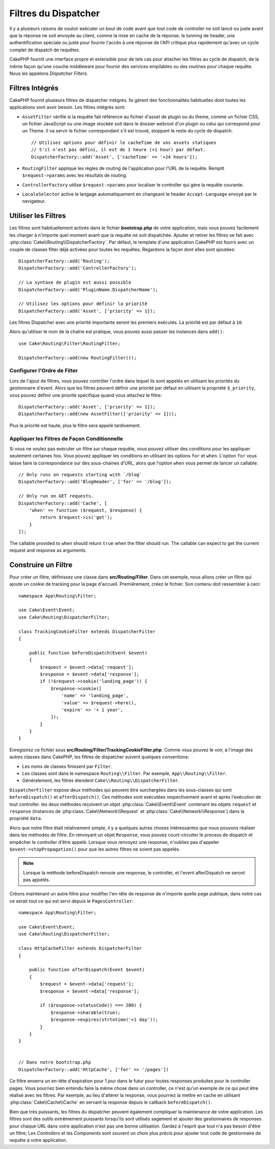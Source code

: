 Filtres du Dispatcher
#####################

Il y a plusieurs raisons de vouloir exécuter un bout de code avant que tout
code de controller ne soit lancé ou juste avant que la réponse ne soit
envoyée au client, comme la mise en cache de la réponse, le tunning de header,
une authentification spéciale ou juste pour fournir l'accès à une réponse de
l'API critique plus rapidement qu'avec un cycle complet de dispatch
de requêtes.

CakePHP fournit une interface propre et extensible pour de tels cas pour
attacher les filtres au cycle de dispatch, de la même façon qu'une
couche middleware pour fournir des services empilables ou des routines
pour chaque requête. Nous les appelons *Dispatcher Filters*.

Filtres Intégrés
================

CakePHP fournit plusieurs filtres de dispatcher intégrés. Ils gèrent des
fonctionnalités habituelles dont toutes les applications vont avoir besoin.
Les filtres intégrés sont:

* ``AssetFilter`` vérifie si la requête fait référence au fichier d'asset de
  plugin ou du theme, comme un fichier CSS, un fichier JavaScript ou une image
  stockée soit dans le dossier webroot d'un plugin ou celui qui correspond pour
  un Theme. Il va servir le fichier correspondant s'il est trouvé, stoppant le
  reste du cycle de dispatch::

        // Utilisez options pour définir le cacheTime de vos assets statiques
        // S'il n'est pas défini, il est de 1 heure (+1 hour) par défaut.
        DispatcherFactory::add('Asset', ['cacheTime' => '+24 hours']);

* ``RoutingFilter`` applique les règles de routing de l'application pour l'URL
  de la requête. Remplit ``$request->params`` avec les résultats de routing.
* ``ControllerFactory`` utilise ``$request->params`` pour localiser le
  controller qui gère la requête courante.
* ``LocaleSelector`` active le langage automatiquement en changeant le header
  ``Accept-Language`` envoyé par le navigateur.

Utiliser les Filtres
====================

Les filtres sont habituellement activés dans le fichier **bootstrap.php** de
votre application, mais vous pouvez facilement les charger à n'importe quel
moment avant que la requête ne soit dispatchée. Ajouter et retirer les filtres
se fait avec :php:class:`Cake\\Routing\\DispatcherFactory`. Par défaut, le
template d'une application CakePHP est fourni avec un couple de classes filter
déjà activées pour toutes les requêtes; Regardons la façon dont elles sont
ajoutées::

    DispatcherFactory::add('Routing');
    DispatcherFactory::add('ControllerFactory');

    // La syntaxe de plugin est aussi possible
    DispatcherFactory::add('PluginName.DispatcherName');

    // Utilisez les options pour définir la priorité
    DispatcherFactory::add('Asset', ['priority' => 1]);

Les filtres Dispatcher avec une priorité importante seront les premiers
exécutés. La priorité est par défaut à ``10``.

Alors qu'utiliser le nom de la chaîne est pratique, vous pouvez aussi passer les
instances dans ``add()``::

    use Cake\Routing\Filter\RoutingFilter;

    DispatcherFactory::add(new RoutingFilter());

Configurer l'Ordre de Filter
----------------------------

Lors de l'ajout de filtres, vous pouvez contrôler l'ordre dans lequel ils sont
appelés en utilisant les priorités du gestionnaire d'event. Alors que les
filtres peuvent définir une priorité par défaut en utilisant la propriété
``$_priority``, vous pouvez définir une priorité spécifique quand vous attachez
le filtre::

    DispatcherFactory::add('Asset', ['priority' => 1]);
    DispatcherFactory::add(new AssetFilter(['priority' => 1]));

Plus la priorité est haute, plus le filtre sera appelé tardivement.

Appliquer les Filtres de Façon Conditionnelle
---------------------------------------------

Si vous ne voulez pas exécuter un filtre sur chaque requête, vous pouvez
utiliser des conditions pour les appliquer seulement certaines fois. Vous
pouvez appliquer les conditions en utilisant les options ``for`` et ``when``.
L'option ``for`` vous laisse faire la correspondance sur des sous-chaines d'URL,
alors que l'option ``when`` vous permet de lancer un callable::

    // Only runs on requests starting with `/blog`
    DispatcherFactory::add('BlogHeader', ['for' => '/blog']);

    // Only run on GET requests.
    DispatcherFactory::add('Cache', [
        'when' => function ($request, $response) {
            return $request->is('get');
        }
    ]);

The callable provided to ``when`` should return ``true`` when the filter should
run. The callable can expect to get the current request and response as
arguments.

Construire un Filtre
====================

Pour créer un filtre, définissez une classe dans **src/Routing/Filter**. Dans
cet exemple, nous allons créer un filtre qui ajoute un cookie de tracking pour
la page d'accueil. Premièrement, créez le fichier. Son contenu doit ressembler
à ceci::

    namespace App\Routing\Filter;

    use Cake\Event\Event;
    use Cake\Routing\DispatcherFilter;

    class TrackingCookieFilter extends DispatcherFilter
    {

        public function beforeDispatch(Event $event)
        {
            $request = $event->data['request'];
            $response = $event->data['response'];
            if (!$request->cookie('landing_page')) {
                $response->cookie([
                    'name' => 'landing_page',
                    'value' => $request->here(),
                    'expire' => '+ 1 year',
                ]);
            }
        }
    }

Enregistrez ce fichier sous **src/Routing/Filter/TrackingCookieFilter.php**.
Comme vous pouvez le voir, à l'image des autres classes dans CakePHP, les
filtres de dispatcher suivent quelques conventions:

* Les noms de classes finissent par ``Filter``.
* Les classes sont dans le namespace ``Routing\\Filter``. Par exemple,
  ``App\\Routing\\Filter``.
* Généralement, les filtres étendent ``Cake\\Routing\\DispatcherFilter``.

``DispatcherFilter`` expose deux méthodes qui peuvent être surchargées dans les
sous-classes qui sont ``beforeDispatch()`` et ``afterDispatch()``. Ces méthodes
sont exécutées respectivement avant et après l'exécution de tout controller.
les deux méthodes reçoivent un objet :php:class:`Cake\\Event\\Event` contenant
les objets ``request`` et ``response``
(instances de :php:class:`Cake\\Network\\Request` et
:php:class:`Cake\\Network\\Response`) dans la propriété ``data``.

Alors que notre filtre était relativement simple, il y a quelques autres choses
intéressantes que nous pouvons réaliser dans les méthodes de filtre. En
renvoyant un objet ``Response``, vous pouvez court-circuiter le process de
dispatch et empêcher le controller d'être appelé. Lorsque vous renvoyez une
response, n'oubliez pas d'appeler ``$event->stopPropagation()`` pour que les
autres filtres ne soient pas appelés.

.. note::

    Lorsque la méthode beforeDispatch renvoie une response, le controller, et
    l'event afterDispatch ne seront pas appelés.

Créons maintenant un autre filtre pour modifier l'en-tête de response de
n'importe quelle page publique, dans notre cas ce serait tout ce qui est
servi depuis le ``PagesController``::

    namespace App\Routing\Filter;

    use Cake\Event\Event;
    use Cake\Routing\DispatcherFilter;

    class HttpCacheFilter extends DispatcherFilter
    {

        public function afterDispatch(Event $event)
        {
            $request = $event->data['request'];
            $response = $event->data['response'];

            if ($response->statusCode() === 200) {
                $response->sharable(true);
                $response->expires(strtotime('+1 day'));
            }
        }
    }


    // Dans notre bootstrap.php
    DispatcherFactory::add('HttpCache', ['for' => '/pages'])

Ce filtre enverra un en-tête d'expiration pour 1 jour dans le futur pour toutes
responses produites pour le controller pages. Vous pourriez bien entendu faire
la même chose dans un controller, ce n'est qu'un exemple de ce qui peut être
réalisé avec les filtres. Par exemple, au lieu d'altérer la response, vous
pourriez la mettre en cache en utilisant :php:class:`Cake\\Cache\\Cache` en
servant la response depuis le callback ``beforeDispatch()``.

Bien que très puissants, les filtres du dispatcher peuvent également compliquer
la maintenance de votre application. Les filtres sont des outils extrêmement
puissants lorsqu'ils sont utilisés sagement et ajouter des gestionnaires de
responses pour chaque URL dans votre application n'est pas une bonne
utilisation. Gardez à l'esprit que tout n'a pas besoin d'être un filtre; Les
`Controllers` et les `Components` sont souvent un choix plus précis pour ajouter
tout code de gestionnaire de requête à votre application.

.. meta::
    :title lang=fr: Filtres du Dispatcher
    :description lang=fr: Les filtres du Dispatcher sont une couche middleware pour CakePHP permettant de modifier la requête ou la réponse avant qu'elles ne soit envoyées
    :keywords lang=fr: middleware, filters, dispatcher, request, response, rack, application stack, events, beforeDispatch, afterDispatch, router
